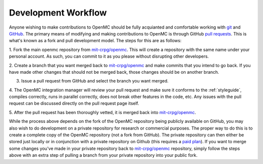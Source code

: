 .. _workflow:

====================
Development Workflow
====================

Anyone wishing to make contributions to OpenMC should be fully acquianted and
comfortable working with git_ and GitHub_. The primary means of modifying and
making contributions to OpenMC is through GitHub `pull requests`_. This is
what's known as a fork and pull development model. The steps for this are as
follows:

1. Fork the main openmc repository from `mit-crpg/openmc`_. This will create a
repository with the same name under your personal account. As such, you can
commit to it as you please without disrupting other developers.

2. Create a branch that you want merged back to `mit-crpg/openmc`_ and make
commits that you intend to go back. If you have made other changes that should
not be merged back, those changes should be on another branch.

3. Issue a pull request from GitHub and select the branch you want merged.

4. The OpenMC integration manager will review your pull request and make sure it
conforms to the :ref:`styleguide`, compiles correctly, runs in parallel
correctly, does not break other features in the code, etc. Any issues with the
pull request can be discussed directly on the pull request page itself.

5. After the pull request has been thoroughly vetted, it is merged back into
`mit-crpg/openmc`_.

While the process above depends on the fork of the OpenMC repository being
publicly available on GitHub, you may also wish to do development on a private
repository for research or commercial purposes. The proper way to do this is to
create a complete copy of the OpenMC repository (not a fork from GitHub). The
private repository can then either be stored just locally or in conjunction with
a private repository on Github (this requires a `paid plan`_). If you want to
merge some changes you've made in your private repository back to
`mit-crpg/openmc`_ repository, simply follow the steps above with an extra step
of pulling a branch from your private repository into your public fork.

.. _git: http://git-scm.com/
.. _GitHub: https://github.com/
.. _pull requests: https://help.github.com/articles/using-pull-requests
.. _mit-crpg/openmc: https://github.com/mit-crpg/openmc
.. _paid plan: https://github.com/plans

